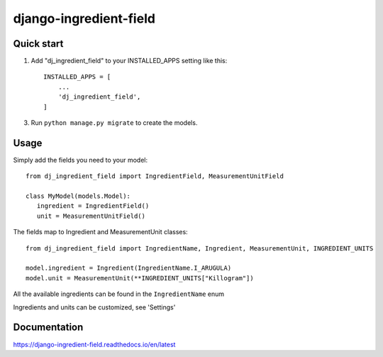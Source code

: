 =======================
django-ingredient-field
=======================

Quick start
-----------

1. Add "dj_ingredient_field" to your INSTALLED_APPS setting like this::

    INSTALLED_APPS = [
        ...
        'dj_ingredient_field',
    ]

3. Run ``python manage.py migrate`` to create the models.

Usage
-----

Simply add the fields you need to your model::

   from dj_ingredient_field import IngredientField, MeasurementUnitField

   class MyModel(models.Model):
      ingredient = IngredientField()
      unit = MeasurementUnitField()

The fields map to Ingredient and MeasurementUnit classes::

   from dj_ingredient_field import IngredientName, Ingredient, MeasurementUnit, INGREDIENT_UNITS

   model.ingredient = Ingredient(IngredientName.I_ARUGULA)
   model.unit = MeasurementUnit(**INGREDIENT_UNITS["Killogram"])

All the available ingredients can be found in the ``IngredientName`` enum

Ingredients and units can be customized, see 'Settings'

Documentation 
-------------
https://django-ingredient-field.readthedocs.io/en/latest
